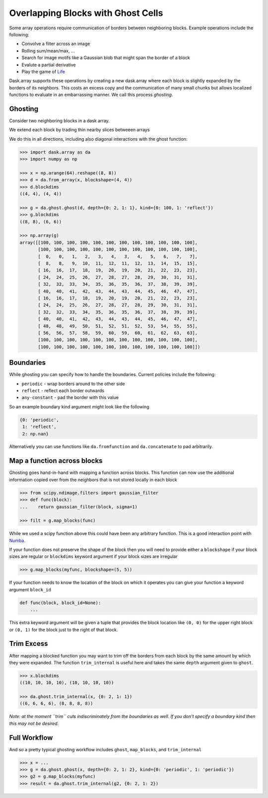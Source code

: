Overlapping Blocks with Ghost Cells
===================================

Some array operations require communication of borders between neighboring
blocks.  Example operations include the following:

*  Convolve a filter across an image
*  Rolling sum/mean/max, ...
*  Search for image motifs like a Gaussian blob that might span the border of a
   block
*  Evalute a partial derivative
*  Play the game of Life_

Dask.array supports these operations by creating a new dask.array where each
block is slightly expanded by the borders of its neighbors.  This costs an
excess copy and the communication of many small chunks but allows localized
functions to evaluate in an embarrassing manner.  We call this process
*ghosting*.

Ghosting
--------

Consider two neighboring blocks in a dask array.

.. image:: images/unghosted-neighbors.png
   :width: 30%
   :alt: un-ghosted neighbors

We extend each block by trading thin nearby slices betweeen arrays

.. image:: images/ghosted-neighbors.png
   :width: 30%
   :alt: ghosted neighbors

We do this in all directions, including also diagonal interactions with the
ghost function:

.. image:: images/ghosted-blocks.png
   :width: 40%
   :alt: ghosted blocks

.. code-block:: python

   >>> import dask.array as da
   >>> import numpy as np

   >>> x = np.arange(64).reshape((8, 8))
   >>> d = da.from_array(x, blockshape=(4, 4))
   >>> d.blockdims
   ((4, 4), (4, 4))

   >>> g = da.ghost.ghost(d, depth={0: 2, 1: 1}, kind={0: 100, 1: 'reflect'})
   >>> g.blockdims
   ((8, 8), (6, 6))

   >>> np.array(g)
   array([[100, 100, 100, 100, 100, 100, 100, 100, 100, 100, 100, 100],
          [100, 100, 100, 100, 100, 100, 100, 100, 100, 100, 100, 100],
          [  0,   0,   1,   2,   3,   4,   3,   4,   5,   6,   7,   7],
          [  8,   8,   9,  10,  11,  12,  11,  12,  13,  14,  15,  15],
          [ 16,  16,  17,  18,  19,  20,  19,  20,  21,  22,  23,  23],
          [ 24,  24,  25,  26,  27,  28,  27,  28,  29,  30,  31,  31],
          [ 32,  32,  33,  34,  35,  36,  35,  36,  37,  38,  39,  39],
          [ 40,  40,  41,  42,  43,  44,  43,  44,  45,  46,  47,  47],
          [ 16,  16,  17,  18,  19,  20,  19,  20,  21,  22,  23,  23],
          [ 24,  24,  25,  26,  27,  28,  27,  28,  29,  30,  31,  31],
          [ 32,  32,  33,  34,  35,  36,  35,  36,  37,  38,  39,  39],
          [ 40,  40,  41,  42,  43,  44,  43,  44,  45,  46,  47,  47],
          [ 48,  48,  49,  50,  51,  52,  51,  52,  53,  54,  55,  55],
          [ 56,  56,  57,  58,  59,  60,  59,  60,  61,  62,  63,  63],
          [100, 100, 100, 100, 100, 100, 100, 100, 100, 100, 100, 100],
          [100, 100, 100, 100, 100, 100, 100, 100, 100, 100, 100, 100]])


Boundaries
----------

While ghosting you can specify how to handle the boundaries.  Current policies
include the following:

*  ``periodic`` - wrap borders around to the other side
*  ``reflect`` - reflect each border outwards
*  ``any-constant`` - pad the border with this value

So an example boundary kind argument might look like the following

.. code-block:: python

   {0: 'periodic',
    1: 'reflect',
    2: np.nan}

Alternatively you can use functions like ``da.fromfunction`` and
``da.concatenate`` to pad arbitrarily.


Map a function across blocks
----------------------------

Ghosting goes hand-in-hand with mapping a function across blocks.  This
function can now use the additional information copied over from the neighbors
that is not stored locally in each block

.. code-block:: python

   >>> from scipy.ndimage.filters import gaussian_filter
   >>> def func(block):
   ...    return gaussian_filter(block, sigma=1)

   >>> filt = g.map_blocks(func)

While we used a scipy function above this could have been any arbitrary
function.  This is a good interaction point with Numba_.

If your function does not preserve the shape of the block then you will need to
provide either a ``blockshape`` if your block sizes are regular or
``blockdims`` keyword argument if your block sizes are irregular

.. code-block:: python

   >>> g.map_blocks(myfunc, blockshape=(5, 5))

If your function needs to know the location of the block on which it operates
you can give your function a keyword argument ``block_id``

.. code-block:: python

   def func(block, block_id=None):
       ...

This extra keyword argument will be given a tuple that provides the block
location like ``(0, 0)`` for the upper right block or ``(0, 1)`` for the block
just to the right of that block.


Trim Excess
-----------

After mapping a blocked function you may want to trim off the borders from each
block by the same amount by which they were expanded.  The function
``trim_internal`` is useful here and takes the same ``depth`` argument
given to ``ghost``.

.. code-block:: python

   >>> x.blockdims
   ((10, 10, 10, 10), (10, 10, 10, 10))

   >>> da.ghost.trim_internal(x, {0: 2, 1: 1})
   ((6, 6, 6, 6), (8, 8, 8, 8))


*Note: at the moment ``trim`` cuts indiscriminately from the boundaries as
well.  If you don't specify a boundary kind then this may not be desired.*


Full Workflow
-------------

And so a pretty typical ghosting workflow includes ``ghost``, ``map_blocks``,
and ``trim_internal``

.. code-block:: python

   >>> x = ...
   >>> g = da.ghost.ghost(x, depth={0: 2, 1: 2}, kind={0: 'periodic', 1: 'periodic'})
   >>> g2 = g.map_blocks(myfunc)
   >>> result = da.ghost.trim_internal(g2, {0: 2, 1: 2})


.. _Life: http://en.wikipedia.org/wiki/Conway%27s_Game_of_Life
.. _Numba: http://numba.pydata.org/
